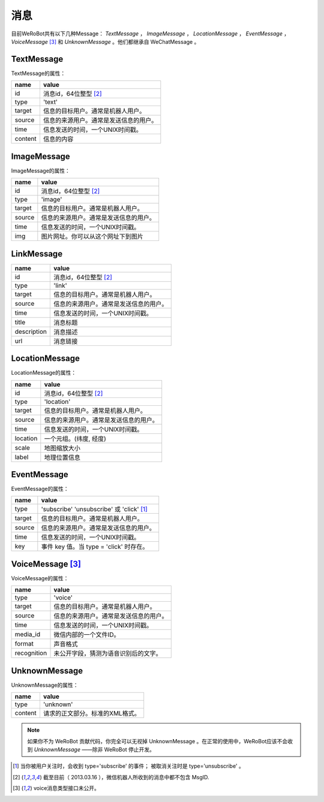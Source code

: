 消息
==========
目前WeRoBot共有以下几种Message： `TextMessage` ， `ImageMessage` ， `LocationMessage` ， `EventMessage` ， `VoiceMessage` [3]_ 和 `UnknownMessage` 。他们都继承自 WeChatMessage 。

TextMessage
------------

TextMessage的属性：


======== ===================================
name      value
======== ===================================
id        消息id，64位整型 [2]_
type      'text'
target    信息的目标用户。通常是机器人用户。
source    信息的来源用户。通常是发送信息的用户。
time      信息发送的时间，一个UNIX时间戳。
content   信息的内容
======== ===================================

ImageMessage
-------------

ImageMessage的属性：

======= ==================================
name     value
======= ==================================
id       消息id，64位整型 [2]_
type     'image'
target   信息的目标用户。通常是机器人用户。
source   信息的来源用户。通常是发送信息的用户。
time     信息发送的时间，一个UNIX时间戳。
img      图片网址。你可以从这个网址下到图片
======= ==================================

LinkMessage
------------
============    ==================================
name             value
============    ==================================
id               消息id，64位整型 [2]_
type             'link'
target           信息的目标用户。通常是机器人用户。
source           信息的来源用户。通常是发送信息的用户。
time             信息发送的时间，一个UNIX时间戳。
title            消息标题
description      消息描述
url              消息链接
============    ==================================


LocationMessage
----------------

LocationMessage的属性：

========= ===================================
name       value
========= ===================================
id         消息id，64位整型 [2]_
type       'location'
target     信息的目标用户。通常是机器人用户。
source     信息的来源用户。通常是发送信息的用户。
time       信息发送的时间，一个UNIX时间戳。
location   一个元组。(纬度, 经度)
scale      地图缩放大小
label      地理位置信息
========= ===================================

EventMessage
--------------

EventMessage的属性：

========= =====================================
name       value
========= =====================================
type       'subscribe' 'unsubscribe' 或 'click' [1]_
target     信息的目标用户。通常是机器人用户。
source     信息的来源用户。通常是发送信息的用户。
time       信息发送的时间，一个UNIX时间戳。
key        事件 key 值。当 type = 'click' 时存在。
========= =====================================

VoiceMessage [3]_
--------------

VoiceMessage的属性：

============ =====================================
name          value
============ =====================================
type          'voice'
target        信息的目标用户。通常是机器人用户。
source        信息的来源用户。通常是发送信息的用户。
time          信息发送的时间，一个UNIX时间戳。
media_id      微信内部的一个文件ID。
format        声音格式
recognition   未公开字段，猜测为语音识别后的文字。
============ =====================================

UnknownMessage
---------------

UnknownMessage的属性：

========= =====================================
name       value
========= =====================================
type       'unknown'
content    请求的正文部分。标准的XML格式。
========= =====================================

.. note:: 如果你不为 WeRoBot 贡献代码，你完全可以无视掉 UnknownMessage 。在正常的使用中，WeRoBot应该不会收到 `UnknownMessage` ——除非 WeRoBot 停止开发。

.. [1] 当你被用户关注时，会收到 type='subscribe' 的事件； 被取消关注时是 type='unsubscribe'  。
.. [2] 截至目前（ 2013.03.16 ），微信机器人所收到的消息中都不包含 MsgID.
.. [3] voice消息类型接口未公开。
